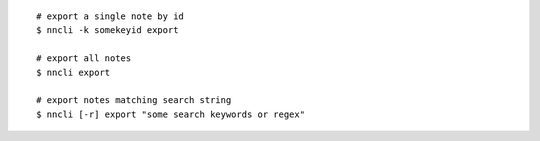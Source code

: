 ::

   # export a single note by id
   $ nncli -k somekeyid export

   # export all notes
   $ nncli export

   # export notes matching search string
   $ nncli [-r] export "some search keywords or regex"
